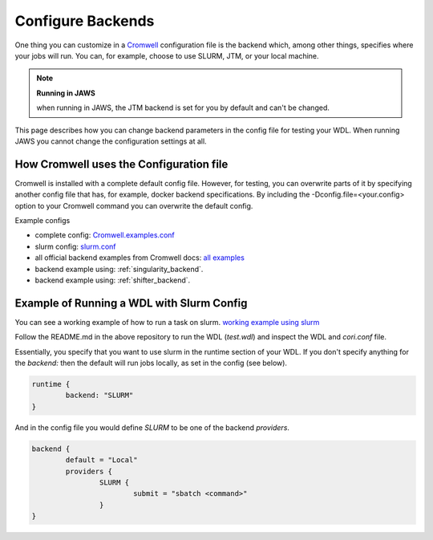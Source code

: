 ###########################################
Configure Backends
###########################################

One thing you can customize in a `Cromwell <https://cromwell.readthedocs.io/en/stable/>`_ configuration file is the backend which, among other things, specifies where your jobs will run. You can, for example, choose to use SLURM, JTM, or your local machine. 

.. note:: **Running in JAWS**

      when running in JAWS, the JTM backend is set for you by default and can't be changed. 

This page describes how you can change backend parameters in the config file for testing your WDL.  When running JAWS you cannot change the configuration settings at all.

*****************************************
How Cromwell uses the Configuration file
*****************************************
Cromwell is installed with a complete default config file. However, for testing, you can overwrite parts of it by specifying another config file that has, for example, docker backend specifications.  By including the -Dconfig.file=<your.config> option to your Cromwell command you can overwrite the default config.  

Example configs

* complete config:  `Cromwell.examples.conf <https://github.com/broadinstitute/Cromwell/blob/develop/Cromwell.example.backends/Cromwell.examples.conf>`_  

* slurm config: `slurm.conf <https://github.com/broadinstitute/Cromwell/blob/develop/Cromwell.example.backends/slurm.conf>`_   

* all official backend examples from Cromwell docs: `all examples <https://github.com/broadinstitute/Cromwell/tree/develop/Cromwell.example.backends>`_

* backend example using: :ref:`singularity_backend`.

* backend example using: :ref:`shifter_backend`.

******************************************
Example of Running a WDL with Slurm Config
******************************************
You can see a working example of how to run a task on slurm.
`working example using slurm <https://code.jgi.doe.gov/advanced-analysis/jaws-tutorial-examples/using_slurm_and_local>`_

Follow the README.md in the above repository to run the WDL (`test.wdl`) and inspect the WDL and `cori.conf` file. 

Essentially, you specify that you want to use slurm in the runtime section of your WDL. If you don't specify anything for the `backend:` then the default will run jobs locally, as set in the config (see below).

.. code-block:: text

	runtime {	
		backend: "SLURM"
	}

And in the config file you would define `SLURM` to be one of the backend `providers`.

.. code-block:: text

	backend {
  		default = "Local"
  		providers {
   			SLURM {
				submit = "sbatch <command>"
			}
	}


